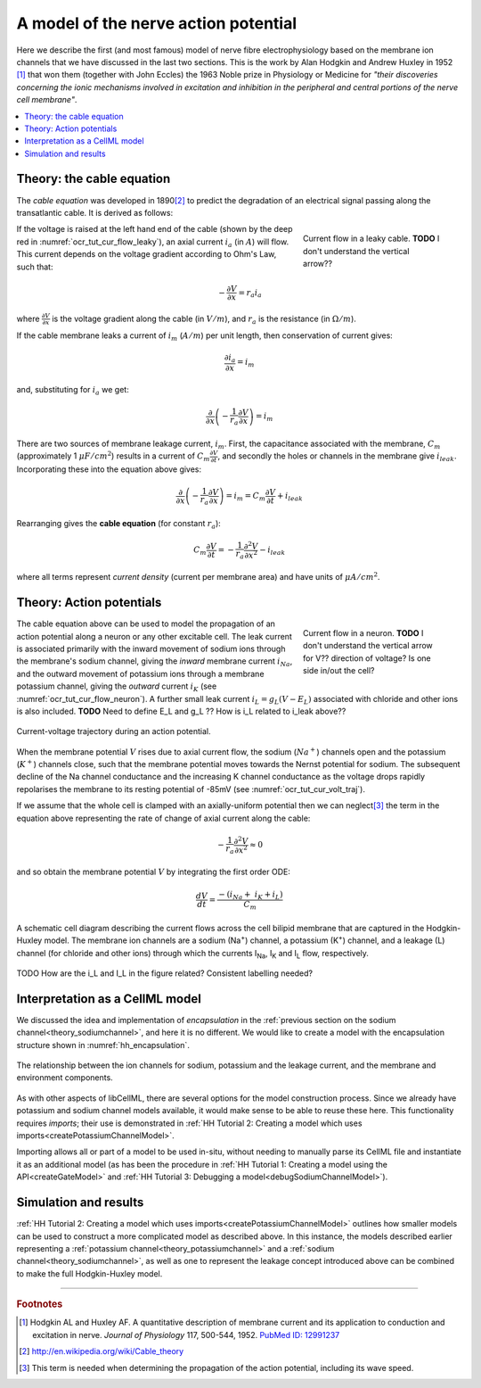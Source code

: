 .. _hh_background:

=====================================
A model of the nerve action potential
=====================================

Here we describe the first (and most famous) model of nerve fibre electrophysiology based on the membrane ion channels that we have discussed in the last two sections.
This is the work by Alan Hodgkin and Andrew Huxley in 1952 [#]_ that won them (together with John Eccles) the 1963 Noble prize in Physiology or Medicine for *"their discoveries concerning the ionic mechanisms involved in excitation and inhibition in
the peripheral and central portions of the nerve cell membrane"*.

.. contents::
    :local:


Theory: the cable equation
--------------------------
The *cable equation* was developed in 1890\ [#]_ to predict the degradation of an electrical signal passing along the transatlantic cable.
It is derived as follows:

.. figure:: images/current_flow_leaky_cable.png
   :name: ocr_tut_cur_flow_leaky
   :alt: Current flow in a leaky cable
   :align: right
   :figwidth: 6.5cm

   Current flow in a leaky cable.  **TODO** I don't understand the vertical arrow??


If the voltage is raised at the left hand end of the cable (shown by the deep red in :numref:`ocr_tut_cur_flow_leaky`), an axial current :math:`i_a` (in :math:`A`) will flow.
This current depends on the voltage gradient according to Ohm's Law, such that:

.. math::

  - \frac{\partial V}{\partial x} = r_a i_a

where :math:`\frac{\partial V}{\partial x}` is the voltage gradient along the cable (in :math:`V/m`), and :math:`r_a` is the resistance (in :math:`\Omega/m`).

If the cable membrane leaks a current of :math:`i_m` (:math:`A/m`) per unit length, then conservation of current gives:

.. math::

  \frac{\partial i_a}{\partial x} = i_m

and, substituting for :math:`i_a` we get:

.. math::

  \frac{\partial}{\partial x}\left( - \frac{1}{r_a}\frac{\partial V}{\partial x} \right) = i_m

There are two sources of membrane leakage current, :math:`i_m`.
First, the capacitance associated with the membrane, :math:`C_m` (approximately 1 :math:`\mu F/cm^2`) results in a current of :math:`C_m\frac{\partial V}{\partial t}`, and secondly the holes or channels in the membrane give :math:`i_{leak}`.
Incorporating these into the equation above gives:

.. math::

   \frac{\partial}{\partial x}\left( - \frac{1}{r_a}\frac{\partial V}{\partial x} \right) = i_m = C_m\frac{\partial V}{\partial t} + i_{leak}

Rearranging gives the **cable equation** (for constant :math:`r_a`):

.. math::

   C_{m}\frac{\partial V}{\partial t} = - \frac{1}{r_a}\frac{\partial^2 V}{\partial x^2} - i_{leak}

where all terms represent *current density* (current per membrane area) and have units of :math:`\mu A/cm^2`.


Theory: Action potentials
-------------------------

.. figure:: images/current_flow_neuron.png
   :name: ocr_tut_cur_flow_neuron
   :alt: Current flow in a neuron
   :align: right
   :figwidth: 6.5cm

   Current flow in a neuron.  **TODO** I don't understand the vertical arrow for V?? direction of voltage? Is one side in/out the cell?

The cable equation above can be used to model the propagation of an action potential along a neuron or any other excitable cell. 
The leak current is associated primarily with the inward movement of sodium ions through the membrane's sodium channel, giving the *inward* membrane current :math:`i_{Na}`, and the outward movement of potassium ions through a membrane potassium channel, giving the *outward* current :math:`i_K` (see :numref:`ocr_tut_cur_flow_neuron`).
A further small leak current :math:`i_L = g_L\left( V - E_L \right)` associated with chloride and other ions is also included.
**TODO** Need to define E_L and g_L ??
How is i_L related to i_leak above??

.. figure:: images/current_voltage_trajectory.png
   :name: ocr_tut_cur_volt_traj
   :alt: Current-voltage trajectory
   :align: center

   Current-voltage trajectory during an action potential.

When the membrane potential :math:`V` rises due to axial current flow, the sodium (:math:`Na^+`) channels open and the potassium (:math:`K^+`) channels close, such that the membrane potential moves towards the Nernst potential for sodium.
The subsequent decline of the Na channel conductance and the increasing K channel conductance as the voltage drops rapidly repolarises the membrane to its resting potential of -85mV (see :numref:`ocr_tut_cur_volt_traj`).


If we assume that the whole cell is clamped with an axially-uniform potential then we can neglect\ [#]_ the term in the equation above representing the rate of change of axial current along the cable:

.. math::

   - \frac{1}{r_a}\frac{\partial^{2}V}{\partial x^2} \approx 0


and so obtain the membrane potential :math:`V` by integrating the first order ODE:

.. math::

   \frac{dV}{dt} = \frac{- \left( i_{Na} + \ i_K + i_L \right)}{C_m}

.. figure:: images/hodgkin_1952.png
   :name: ocr_tut_hh_1952
   :alt: CellML schematic cell membrane model
   :align: center

   A schematic cell diagram describing the current flows across the cell bilipid membrane that are captured in the Hodgkin-Huxley model.
   The membrane ion channels are a sodium (Na\ :sup:`+`) channel, a potassium (K\ :sup:`+`) channel, and a leakage (L) channel (for chloride and other ions) through which the currents I\ :sub:`Na`, I\ :sub:`K` and I\ :sub:`L` flow, respectively.

TODO How are the i_L and I_L in the figure related?  Consistent labelling needed?

Interpretation as a CellML model
--------------------------------
We discussed the idea and implementation of *encapsulation* in the :ref:`previous section on the sodium channel<theory_sodiumchannel>`, and here it is no different.
We would like to create a model with the encapsulation structure shown in :numref:`hh_encapsulation`.

.. figure:: images/hh_encapsulation.png
   :name: hh_encapsulation
   :alt: CellML schematic HH model
   :align: center

   The relationship between the ion channels for sodium, potassium and the leakage current, and the membrane and environment components.

As with other aspects of libCellML, there are several options for the model construction process. 
Since we already have potassium and sodium channel models available, it would make sense to be able to reuse these here.
This functionality requires *imports*; their use is demonstrated in :ref:`HH Tutorial 2: Creating a model which uses imports<createPotassiumChannelModel>`.

Importing allows all or part of a model to be used in-situ, without needing to manually parse its CellML file and instantiate it as an additional model (as has been the procedure in :ref:`HH Tutorial 1: Creating a model using the API<createGateModel>` and :ref:`HH Tutorial 3: Debugging a model<debugSodiumChannelModel>`).  

Simulation and results
----------------------
:ref:`HH Tutorial 2: Creating a model which uses imports<createPotassiumChannelModel>` outlines how smaller models can be used to construct a more complicated model as described above.
In this instance, the models described earlier representing a :ref:`potassium channel<theory_potassiumchannel>` and a :ref:`sodium channel<theory_sodiumchannel>`, as well as one to represent the leakage concept introduced above can be combined to make the full Hodgkin-Huxley model.


---------------------------

.. rubric:: Footnotes

.. [#] Hodgkin AL and Huxley AF. A quantitative description of membrane current and its application to conduction and excitation in nerve.
       *Journal of Physiology* 117, 500-544, 1952. `PubMed ID: 12991237 <http://www.ncbi.nlm.nih.gov/entrez/query.fcgi?db=pubmed&cmd=Retrieve&dopt=AbstractPlus&list_uids=12991237&query_hl=1&itool=pubmed_docsum>`__

.. [#] http://en.wikipedia.org/wiki/Cable_theory

.. [#] This term is needed when determining the propagation of the action potential, including its wave speed.

